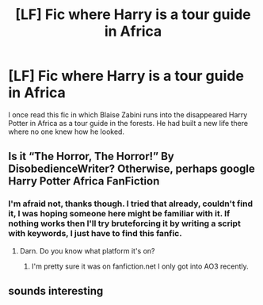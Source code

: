 #+TITLE: [LF] Fic where Harry is a tour guide in Africa

* [LF] Fic where Harry is a tour guide in Africa
:PROPERTIES:
:Author: safierinx
:Score: 8
:DateUnix: 1563016532.0
:DateShort: 2019-Jul-13
:FlairText: What's That Fic?
:END:
I once read this fic in which Blaise Zabini runs into the disappeared Harry Potter in Africa as a tour guide in the forests. He had built a new life there where no one knew how he looked.


** Is it “The Horror, The Horror!” By DisobedienceWriter? Otherwise, perhaps google Harry Potter Africa FanFiction
:PROPERTIES:
:Author: John1907
:Score: 2
:DateUnix: 1563053241.0
:DateShort: 2019-Jul-14
:END:

*** I'm afraid not, thanks though. I tried that already, couldn't find it, I was hoping someone here might be familiar with it. If nothing works then I'll try bruteforcing it by writing a script with keywords, I just have to find this fanfic.
:PROPERTIES:
:Author: safierinx
:Score: 2
:DateUnix: 1563054799.0
:DateShort: 2019-Jul-14
:END:

**** Darn. Do you know what platform it's on?
:PROPERTIES:
:Author: John1907
:Score: 1
:DateUnix: 1563056136.0
:DateShort: 2019-Jul-14
:END:

***** I'm pretty sure it was on fanfiction.net I only got into AO3 recently.
:PROPERTIES:
:Author: safierinx
:Score: 1
:DateUnix: 1563070325.0
:DateShort: 2019-Jul-14
:END:


** sounds interesting
:PROPERTIES:
:Author: ingwahte
:Score: 1
:DateUnix: 1563046631.0
:DateShort: 2019-Jul-14
:END:
